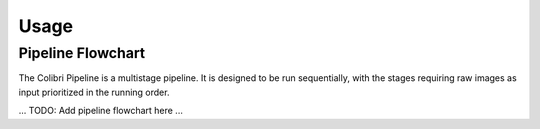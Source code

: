 Usage
=====

Pipeline Flowchart
------------------

The Colibri Pipeline is a multistage pipeline. It is designed
to be run sequentially, with the stages requiring raw images
as input prioritized in the running order.


... TODO: Add pipeline flowchart here ...